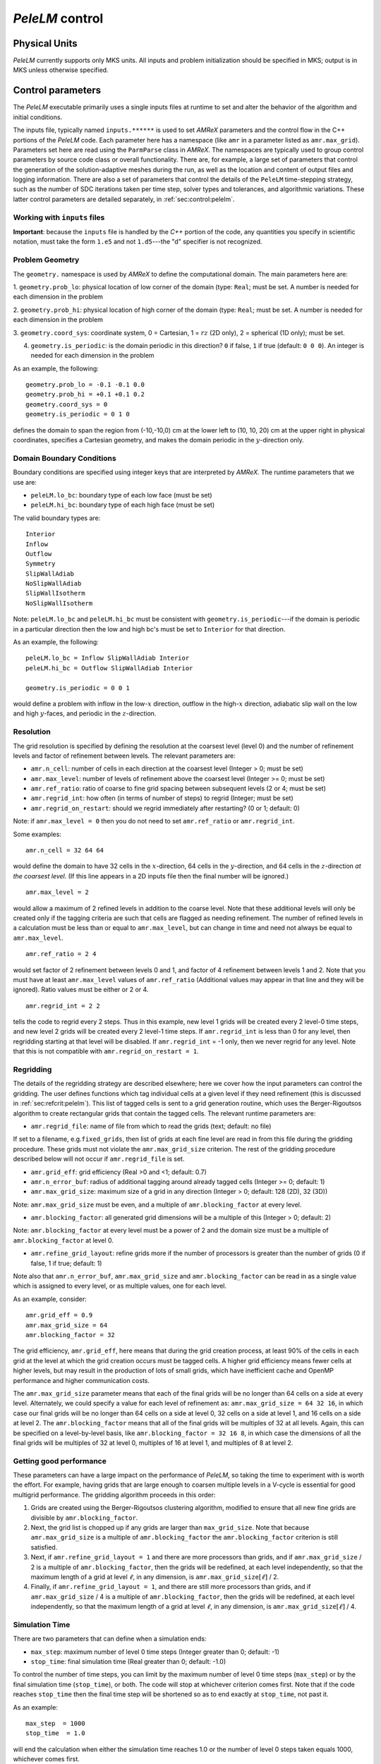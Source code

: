 .. highlight:: rst

.. _sec:control:

`PeleLM` control
================

Physical Units
^^^^^^^^^^^^^^

`PeleLM` currently supports only MKS units.  All inputs and problem initialization should be
specified in MKS; output is in MKS unless otherwise specified.


Control parameters
^^^^^^^^^^^^^^^^^^

The `PeleLM` executable primarily uses a single inputs files at runtime to set and alter the
behavior of the algorithm and initial conditions.

The inputs file, typically named ``inputs.******`` is used to
set `AMReX` parameters and the control flow in the C++ portions of
the `PeleLM` code.  Each parameter here has a namespace (like ``amr`` in
a parameter listed as ``amr.max_grid``).  Parameters set here are read using
the ``ParmParse`` class in `AMReX`.  The namespaces are typically used to group
control parameters by source code class or overall functionality.  There are,
for example, a large set of parameters that control the generation of the
solution-adaptive meshes during the run, as well as the location and content of
output files and logging information.  There are also a set of parameters that
control the details of the ``PeleLM`` time-stepping strategy, such as the
number of SDC iterations taken per time step, solver types and tolerances,
and algorithmic variations.  These latter control parameters are detailed
separately, in :ref:`sec:control:pelelm`.


Working with ``inputs`` files
-----------------------------

**Important**: because the ``inputs`` file is handled by the `C++` portion of
the code, any quantities you specify in scientific notation, must take the
form ``1.e5`` and not ``1.d5``---the "d" specifier is not recognized.

Problem Geometry
----------------

The ``geometry.`` namespace is used by `AMReX` to define the
computational domain.  The main parameters here are:

1. ``geometry.prob_lo``: physical location of low corner of the
domain (type: ``Real``; must be set. A number is needed for each dimension in the problem
  
2. ``geometry.prob_hi``: physical location of high corner of the
domain (type: ``Real``; must be set. A number is needed for each dimension in the problem
  
3. ``geometry.coord_sys``: coordinate system, 0 = Cartesian,
1 = :math:`rz` (2D only), 2 = spherical (1D only); must be set.

4. ``geometry.is_periodic``: is the domain periodic in this direction?  ``0`` if false, ``1`` if true  (default: ``0 0 0``). An integer is needed for each dimension in the problem

As an example, the following::

    geometry.prob_lo = -0.1 -0.1 0.0
    geometry.prob_hi = +0.1 +0.1 0.2 
    geometry.coord_sys = 0 
    geometry.is_periodic = 0 1 0 

defines the domain to span the region from (-10,-10,0) cm at the lower left to
(10, 10, 20) cm at the upper right in physical coordinates, specifies a
Cartesian geometry, and makes the domain periodic in the :math:`y`-direction
only.

Domain Boundary Conditions
--------------------------

Boundary conditions are specified using integer keys that are interpreted
by `AMReX`.  The runtime parameters that we use are:

- ``peleLM.lo_bc``: boundary type of each low face  (must be set)
- ``peleLM.hi_bc``: boundary type of each high face (must be set)

The valid boundary types are: ::

    Interior
    Inflow
    Outflow
    Symmetry
    SlipWallAdiab
    NoSlipWallAdiab
    SlipWallIsotherm
    NoSlipWallIsotherm

Note: ``peleLM.lo_bc`` and ``peleLM.hi_bc`` must be consistent with 
``geometry.is_periodic``---if the domain is periodic in a particular
direction then the low and high bc's must be set to ``Interior`` for that direction.

As an example, the following: ::

    peleLM.lo_bc = Inflow SlipWallAdiab Interior 
    peleLM.hi_bc = Outflow SlipWallAdiab Interior

    geometry.is_periodic = 0 0 1

would define a problem with inflow in the low-:math:`x` direction,
outflow in the high-:math:`x` direction, adiabatic slip wall on
the low and high :math:`y`-faces, and periodic in the :math:`z`-direction.

Resolution
----------

The grid resolution is specified by defining the resolution at the
coarsest level (level 0) and the number of refinement levels and
factor of refinement between levels.  The relevant parameters are:

- ``amr.n_cell``:  number of cells in each direction at the coarsest level (Integer > 0; must be set)

- ``amr.max_level``:  number of levels of refinement above the coarsest level (Integer >= 0; must be set)

- ``amr.ref_ratio``: ratio of coarse to fine grid spacing between subsequent levels (2 or 4; must be set)

- ``amr.regrid_int``: how often (in terms of number of steps) to regrid (Integer; must be set)

- ``amr.regrid_on_restart``: should we regrid immediately after restarting? (0 or 1; default: 0)

Note: if ``amr.max_level = 0`` then you do not need to set ``amr.ref_ratio`` or ``amr.regrid_int``.

Some examples: ::

    amr.n_cell = 32 64 64

would define the domain to have 32 cells in the :math:`x`-direction, 64 cells
in the :math:`y`-direction, and 64 cells in the :math:`z`-direction *at the
coarsest level*.  (If this line appears in a 2D inputs file then the
final number will be ignored.) ::

    amr.max_level = 2 

would allow a maximum of 2 refined levels in addition to the coarse
level.  Note that these additional levels will only be created only if
the tagging criteria are such that cells are flagged as needing
refinement.  The number of refined levels in a calculation must be
less than or equal to ``amr.max_level``, but can change in time and need not
always be equal to ``amr.max_level``. ::
 
    amr.ref_ratio = 2 4 

would set factor of 2 refinement between levels 0 and 1, and factor of 4
refinement between levels 1 and 2.  Note that you must have at least
``amr.max_level`` values of ``amr.ref_ratio`` (Additional values
may appear in that line and they will be ignored). Ratio values must be either or 2 or 4. ::

    amr.regrid_int = 2 2

tells the code to regrid every 2 steps.  Thus in this example, new
level 1 grids will be created every 2 level-0 time steps, and new
level 2 grids will be created every 2 level-1 time steps. If ``amr.regrid_int`` is less than 0 for any level, then regridding starting at that level will be disabled. If ``amr.regrid_int`` = -1 only, then we
never regrid for any level. Note that this is not compatible with ``amr.regrid_on_restart = 1``.


Regridding
----------

The details of the regridding strategy are described elsewhere; here we 
cover how the input parameters can control the gridding. The user defines functions which tag individual
cells at a given level if they need refinement (this is discussed in :ref:`sec:refcrit:pelelm`).
This list of tagged cells is
sent to a grid generation routine, which uses the Berger-Rigoutsos algorithm
to create rectangular grids that contain the tagged cells. The relevant runtime parameters are:

- ``amr.regrid_file``: name of file from which to read the grids (text; default: no file)

If set to a filename, e.g.\ ``fixed_grids``, then list of grids
at each fine level are read in from this file during the gridding
procedure. These grids must not violate the ``amr.max_grid_size`` criterion.  The rest of the gridding procedure
described below will not occur if ``amr.regrid_file`` is set.

- ``amr.grid_eff``: grid efficiency (Real >0 and <1; default: 0.7)

- ``amr.n_error_buf``: radius of additional tagging around already tagged cells (Integer >= 0; default: 1)

- ``amr.max_grid_size``: maximum size of a grid in any direction (Integer > 0; default: 128 (2D), 32 (3D))

Note: ``amr.max_grid_size`` must be even, and a multiple of ``amr.blocking_factor`` at every level.
   
- ``amr.blocking_factor``:  all generated grid dimensions will be a multiple of this (Integer > 0; default: 2)

Note: ``amr.blocking_factor`` at every level must be a power of
2 and the domain size must be a multiple of ``amr.blocking_factor`` at level 0.
   
- ``amr.refine_grid_layout``: refine grids more if the number of processors is greater than the number of grids
  (0 if false, 1 if true; default: 1) 

Note also that ``amr.n_error_buf``, ``amr.max_grid_size`` and
``amr.blocking_factor`` can be read in as a single value which is
assigned to every level, or as multiple values, one for each level.

As an example, consider: ::

    amr.grid_eff = 0.9
    amr.max_grid_size = 64 
    amr.blocking_factor = 32

The grid efficiency, ``amr.grid_eff``, here means that during the grid
creation process, at least 90% of the cells in each grid at the level
at which the grid creation occurs must be tagged cells.  A higher
grid efficiency means fewer cells at higher levels, but may result
in the production of lots of small grids, which have inefficient cache
and OpenMP performance and higher communication costs.

The ``amr.max_grid_size`` parameter means that each of the final grids
will be no longer than 64 cells on a side at every level.
Alternately, we could specify a value for each level of refinement as:
``amr.max_grid_size = 64 32 16``, in which case our final grids
will be no longer than 64 cells on a side at level 0, 32 cells on a
side at level 1, and 16 cells on a side at level 2.  The ``amr.blocking_factor``
means that all of the final grids will be multiples of 32 at all levels.
Again, this can be specified on a level-by-level basis, like
``amr.blocking_factor = 32 16 8``, in which case the 
dimensions of all the final grids will be multiples of 32
at level 0, multiples of 16 at level 1, and multiples of 8 at level 2.


Getting good performance
------------------------

These parameters can have a large impact on the performance
of `PeleLM`, so taking the time to experiment with is worth the effort.
For example, having grids that are large enough to coarsen multiple levels in a
V-cycle is essential for good multigrid performance. The gridding algorithm proceeds in this order:

1. Grids are created using the Berger-Rigoutsos clustering algorithm, modified to ensure that all new fine grids are divisible by ``amr.blocking_factor``.

2. Next, the grid list is chopped up if any grids are larger than ``max_grid_size``. Note that because ``amr.max_grid_size`` is a multiple of ``amr.blocking_factor`` the ``amr.blocking_factor`` criterion is still satisfied.

3. Next, if ``amr.refine_grid_layout = 1`` and there are more processors than grids, and if ``amr.max_grid_size`` / 2 is a multiple of ``amr.blocking_factor``, then the grids will be redefined, at each level independently, so that the maximum length of a grid at level :math:`\ell`, in any dimension, is ``amr.max_grid_size``:math:`[\ell]` / 2.

4. Finally, if ``amr.refine_grid_layout = 1``,  and there are still more processors than grids, and if ``amr.max_grid_size`` / 4 is a multiple of ``amr.blocking_factor``, then the grids will be redefined, at each level independently, so that the maximum length of a grid at level :math:`\ell`, in any dimension, is ``amr.max_grid_size``:math:`[\ell]` / 4.


Simulation Time
---------------

There are two parameters that can define when a simulation ends:

- ``max_step``: maximum number of level 0 time steps (Integer greater than 0; default: -1)
- ``stop_time``: final simulation time (Real greater than 0;  default: -1.0)

To control the number of time steps, you can limit by the maximum
number of level 0 time steps (``max_step``) or by the final
simulation time (``stop_time``), or both. The code will stop at
whichever criterion comes first. Note that if the code reaches ``stop_time`` then the final time
step will be shortened so as to end exactly at ``stop_time``, not
past it.

As an example: ::

    max_step  = 1000
    stop_time  = 1.0

will end the calculation when either the simulation time reaches 1.0 or 
the number of level 0 steps taken equals 1000, whichever comes first.


Time Step
---------

The following parameters affect the timestep choice:

- ``ns.cfl``: CFL number (Real > 0 and <= 1; default: 0.8)

- ``ns.init_shrink``: factor by which to shrink the initial time step (Real > 0 and <= 1; default: 1.0)

- ``ns.change_max``: factor by which the time step can grow in subsequent steps (Real >= 1; default: 1.1)

- ``ns.fixed_dt``: level 0 time step regardless of cfl or other settings (Real > 0; unused if not set)

- ``ns.dt_cutoff``: time step below which calculation will abort (Real > 0; default: 0.0)

As an example, consider: ::

    ns.cfl = 0.9 
    ns.init_shrink = 0.01 
    ns.change_max = 1.1
    ns.dt_cutoff = 1.e-20

This defines the ``cfl`` parameter to be 0.9,
but sets (via ``init_shrink``) the first timestep we take
to be 1% of what it would be otherwise.  This allows us to
ramp up to the numerical timestep at the start of a simulation.
The ``change_max`` parameter restricts the timestep from increasing
by more than 10\% over a coarse timestep.    Note that the time step
can shrink by any factor; this only controls the extent to which it can grow.
The ``dt_cutoff`` parameter will force the code to abort if the
timestep ever drops below :math:`10^{-20}`.  This is a safety feature---if the
code hits such a small value, then something likely went wrong in the
simulation, and by aborting, you won't burn through your entire allocation
before noticing that there is an issue.

Occasionally, the user will want to set the timestep explicitly, using ::

    ns.fixed_dt = 1.e-4

If ``ns.init_shrink`` not equal 1 then the first time step will in fact be
``ns.init_shrink`` * ``ns.fixed_dt``.


Restart
-------

`PeleLM` has a standard sort of checkpointing and restarting capability. 
In the inputs file, the following options control the generation of
checkpoint files (which are really directories):

- ``amr.check_file``: prefix for restart files (text; default: ``chk``) 

- ``amr.check_int``: how often (by level 0 time steps) to write restart files (Integer > 0; default: -1)

- ``amr.check_per``: how often (by simulation time) to write restart files (Real > 0; default: -1.0) Note that ``amr.check_per`` will write a checkpoint at the first timestep whose ending time is past an integer multiple of this interval. In particular, the timestep is not modified to match this interval, so you won't get a checkpoint at exactly the time you requested.

- ``amr.restart``: name of the file (directory) from which to restart
  (Text; not used if not set)

- ``amr.checkpoint_files_output``: should we write checkpoint files? (0 or 1; default: 1).  If you are doing a scaling study then set ``amr.checkpoint_files_output = 0`` so you can test scaling of the algorithm without I/O.

- ``amr.check_nfiles``: how parallel is the writing of the checkpoint files? (Integer $\geq 1$; default: 64). See the Software Section for more details on parallel I/O and the ``amr.check_nfiles`` parameter.

- ``amr.checkpoint_on_restart``: should we write a checkpoint immediately after restarting? (0 or 1; default: 0)


Note:

- You can specify both ``amr.check_int`` or ``amr.check_per``, if you so desire; the code will print a warning in case you did this unintentionally. It will work as you would expect -- you will get checkpoints at integer multiples of ``amr.check_int`` timesteps and at integer multiples of ``amr.check_per`` simulation time intervals.

- ``amr.plotfile_on_restart`` and ``amr.checkpoint_on_restart`` only take effect if ``amr.regrid_on_restart`` is in effect.

As an example,::

    amr.check_file = chk_run
    amr.check_int = 10

means that restart files (really directories) starting with the prefix ``chk_run`` will be generated every 10 level-0 time steps.  The directory names will be ``chk_run00000``, ``chk_run00010``, ``chk_run00020``, etc.  If instead you specify::

    amr.check_file = chk_run
    amr.check_per = 0.5

then restart files (really directories) starting with the prefix ``chk_run`` will be generated every 0.1 units of simulation time.  The directory names will be ``chk_run00000``, ``chk_run00043``, ``chk_run00061``, etc, where t = 0.1 after 43 level-0 steps, t = 0.2 after 61 level-0 steps, etc. To restart from ``chk_run00061``, for example, then set ::

    amr.restart = chk_run00061


Controlling Plotfile Generation
-------------------------------

The main output from `PeleLM` is in the form of plotfiles (which are
really directories).  The following options in the inputs file control
the generation of plotfiles:

- ``amr.plot_file``: prefix for plotfiles (text; default:
  ``plt``)

- ``amr.plot_int``: how often (by level-0 time steps) to write
  plot files (Integer > 0; default: -1)

- ``amr.plot_per``: how often (by simulation time) to write
  plot files (Real > 0; default: -1.0)

Note that ``amr.plot_per`` will write a plotfile at the first
timestep whose ending time is past an integer multiple of this interval.
In particular, the timestep is not modified to match this interval, so
you won't get a checkpoint at exactly the time you requested.

- ``amr.plot_vars``: name of state variables to include in plotfiles (valid options: ``ALL``, ``NONE`` or a list; default: ``ALL``)

- ``amr.derive_plot_vars``: name of derived variables to include in plotfiles (valid options: ``ALL``, ``NONE`` or a list; default: ``NONE``)

- ``amr.plot_files_output``: should we write plot files? (0 or 1; default: 1)

If you are doing a scaling study then set ``amr.plot_files_output = 0`` so you can test scaling of the algorithm without I/O.

- ``amr.plotfile_on_restart``: should we write a plotfile immediately after restarting?  (0 or 1; default: 0)
  
- ``amr.plot_nfiles``: how parallel is the writing of the plotfiles?  (Integer >= 1; default: 64)

All the options for ``amr.derive_plot_vars`` are kept in ``derive_lst`` in ``PeleLM_setup.cpp``.
Feel free to look at it and see what's there. Also, you can specify both ``amr.plot_int`` or ``amr.plot_per``, 
if you so desire; the code will print a warning in case you did this unintentionally. 
It will work as you would expect -- you will get plotfiles at integer multiples of ``amr.plot_int`` timesteps 
and at integer multiples of ``amr.plot_per`` simulation time intervals. As an example: ::

    amr.plot_file = plt_run
    amr.plot_int = 10

means that plot files (really directories) starting with the prefix
``plt_run`` will be generated every 10 level-0 time steps.  The
directory names will be ``plt_run00000``, ``plt_run00010``, ``plt_run00020``, etc.


If instead you specify::

    amr.plot_file = plt_run
    amr.plot_per = 0.5

then restart files (really directories) starting with the prefix
``plt_run`` will be generated every 0.1 units of simulation time.  The
directory names will be ``plt_run00000``, ``plt_run00043``, ``plt_run00061``, etc, where t = 0.1 after 43 level-0 steps, t = 0.2 after 61 level-0 steps, etc.


User runtime problem data
-------------------------

As mentioned in :ref:`sec:newcase`, the user can specify problem specific data, provided that the 
appropriate variable has been added to the ``ProbParm`` structure defined in ``pelelm_prob_parm.H``
and the required ParmParse functions are called in ``pelelm_prob.cpp``. It is customary to prepend
the problem specific data with ``prob`` as done for example in the FlameSheet case: ::

   #----------------------- PROBLEM PARAMETERS---------------------
   prob.P_mean = 101325.0
   prob.standoff = -.022
   prob.pertmag = 0.0004
   prob.pmf_datafile = "drm19_pmf.dat"


Screen Output
-------------

There are several options that set how much output is written to the
screen as `PeleLM` runs:

- ``amr.v``: verbosity of ``Amr.cpp`` (0 or 1; default: 0)
- ``ns.v``: verbosity of ``NavierStokesBase.cpp`` (0 or 1; default: 0)
- ``diffusion.v``: verbosity of ``Diffusion.cpp`` (0 or 1; default: 0)
- ``amr.grid_log``: name of the file to which the grids are written (text; not used if not set)  
- ``amr.run_log``: name of the file to which certain output is written (text; not used if not set)  
- ``amr.run_log_terse``: name of the file to which certain (terser) output is written (text; not used if not set)  
- ``amr.sum_interval``:  if > 0, how often (in level-0 time steps) to compute and print integral quantities (Integer; default: -1)

The integral quantities include total mass, momentum and energy in
the domain every ``ns.sum_interval`` level-0 steps.
The print statements have the form::

    TIME= 1.91717746 MASS= 1.792410279e+34

for example.  If this line is commented out then it will not compute and print these quanitities.


As an example: ::

    amr.grid_log = grdlog
    amr.run_log = runlog 

Every time the code regrids it prints a list of grids at all relevant
levels.  Here the code will write these grids lists into the file ``grdlog``.  Additionally, every time step the code prints certain statements to the screen (if ``amr.v = 1``), such as: ::

    STEP = 1 TIME = 1.91717746 DT = 1.91717746 
    PLOTFILE: file = plt00001 

The ``run_log`` option will output these statements into ``runlog`` as well.

Terser output can be obtained via: ::

    amr.run_log_terse = runlogterse

This file, ``runlogterse`` differs from ``runlog``, in that it only contains lines of the form ::

    10  0.2  0.005

in which 10 is the number of steps taken, 0.2 is the
simulation time, and 0.005 is the level-0 time step.  This file
can be plotted very easily to monitor the time step.


.. _sec:control:pelelm:

`PeleLM` algorithm controls
---------------------------

The following parameters affect detailed aspects of the PeleLM integration algorithm:

- ``ns.do_diffuse_sync``: Debugging flag, do or skip diffusion of the mac_sync (int; default: 1)

- ``ns.do_reflux_visc``: Debugging flag, do or skip the viscous reflux step (int; default: 1)

- ``ns.do_active_control``: Turn on active control of the inflow velocity (int; default: 0)

- ``ns.do_active_control_temp``: Turn on active control of the temperature (int; default: 0)

- ``ns.temp_control``: The control temperature, used in ``ns.do_active_control_temp=1`` (Real; default: -1)

- ``ns.v``: Overall timestepping verbosity (int; default: 1)

- ``ns.divu_ceiling``: DEPRECATED (int; default: )

- ``ns.divu_dt_factor``: Safety factor on the estimated ``divu_dt`` (Real; default: 1)

- ``ns.min_rho_divu_ceiling``: Minmimum density for computing the ``divu_dt`` (Real; default: 0.1)

- ``ns.htt_tempmin``: Minimum allowable temperature during Newtons solves to compute T from RhoH and composition (Real; default: 250)

- ``ns.htt_tempmax``: Maximum allowable temperature during Newtons solves to compute T from RhoH and composition (Real; default: 3000)

- ``ns.floor_species``: Flag, should the species be floored to zero throughout the time-stepping algorithm (int; default: 0)

- ``ns.do_set_rho_to_species_sum``: Flag, show the density be replaced by the sum of the species density throughout the time-stepping algorithm (int; default: 1)

- ``ns.num_divu_iters``: Number of passes during initialization that the dt is adjusted for the purposes of computing divu prior to init_iters (int; default: 3)

- ``ns.do_not_use_funccount``: Flag, do not use work estimate to rebalance workloads during chemistry advance (int; default: 0)

- ``ns.unity_Le``: Deprecated (int; default: )

- ``ns.sdc_iterMAX``: Maximum number of SDC iterations in the level advance (int; default: 1)

- ``ns.num_mac_sync_iter``: Maximum number of iterations taken during the mac_sync operation for the correction velocity (int; default: 1)

- ``ns.thickening_factor``: A multiplier that is applied to both the transport and reaction rates to artificially thicken a computed flame while preserving its propagation speed (int; default: 1)

- ``ns.hack_nochem``: Debug flag to shut off chemical reactions in the level advance (int; default: 0)

- ``ns.hack_nospecdiff``: Debug flag to shut off species transport in the level advance (int; default: 0)

- ``ns.hack_noavgdivu``: Flag, do not average down divu, and thus replace the velocity divergence computed on covered coarse cells (int; default: 1)

- ``ns.do_check_divudt``: Flag, check after the fact if the divu dt condition was violated, now that we have the mac velocities (int; default: 1)

- ``ns.avg_down_chem``: Flag, rather than doing chemical advance on covered coarse cells, average down the reaction source from fine cells of the previous time step (an attempt to avoid computing chemistry with averaged down states) (int; default: 0)

- ``ns.reset_typical_vals_int``: Interval (in coarse time steps) between resetting the typical values of all states via scanning the solution (int; default: -1 [do no reset])

- ``ns.do_OT_radiation``: Flag, add optically-thin radiative energy loss (phenomenalogical expressions bassed on specific molecules present in the run) (int; default: 0)

- ``ns.do_heat_sink``: Flag, add user-specific term to inject/remove energy locally (int; default: 0)

- ``ns.use_tranlib``: Deprecated (int; default: )

- ``ns.turbFile``: Deprecated (int; default: )

- ``ns.zeroBndryVisc``: Flag, call user function to modify transport coefficients on cell faces at the physical domain (in order to effectively change a local boundary condition from Dirichlet to Neumann) (int; default: 1)

- ``ns.scal_diff_coefs``: Deprecated (int; default: )

- ``amr.probin_file``: Name of text file to search for Fortran namelists used to set problem-specific setup/helper variables (int; default: probin)

- ``ShowMF_Sets``: Debugging tool, write all ShowMF MultiFabs tagged with one of the strings listed here (list of string; default: "")

- ``ShowMF_Dir``: Debugging tool, Folder where the ShowMF sets are written (int; default: )

- ``ShowMF_Verbose``: Debugging tool, write to stdio whenever ShowMF sets are written (int; default: 0)

- ``ShowMF_Check_Nans``: Debugging tool, flag to check for NaNs in the ShowMF sets begin written (int; default: 0)

- ``ShowMF_Fab_Format``: Debugging tool, format of ShowMF set files (string; default: )

- ``peleLM.num_forkjoin_tasks``: Number of fork-join tasks that the species implicit diffusion solves are split into (int; default: 1)

- ``peleLM.forkjoin_verbose``: Flag, write to stdio some info while forking diffusion work (int; default: )

- ``peleLM.num_deltaT_iters_MAX``: Maximum number of iterations taken to iterative advance the enthalpy equation via temperature solves(int; default: )

- ``peleLM.deltaT_norm_max``: Tolerance of iterative solve for iterative enthalpy solve (Real; default: 1.e-12)

- ``peleLM.deltaT_verbose``: Flag, write to stdio some info during ierative enthalpy solve (int; default: 0)

- ``ht.chem_box_chop_threshold``: Parameter used when refining box layout for chemistry solves (int; default: )

- ``ht.plot_reactions``: Flag, add reactions to plotfiles (int; default: 0)

- ``ht.plot_consumption``: Flag, add rate of consumption to plotfiles (int; default: 0)

- ``ht.plot_auxDiags``: Flag, compute auxiliary diagnostics when doing reactions (int; default: 0)

- ``ht.plot_heat_release``: Flag, add heat release to plotfiles (int; default: 0)

- ``ht.new_T_threshold``: DEPRECATED (int; default: )

- ``ht.do_curvature_sample``: Flag, add curvature of the temperature field to plotfiles (int; default: 0)

- ``ht.typValY_NAME``: Override the typical value used for the chemical species, NAME (int; default: -1 (do not override))

- ``ht.typValY_Temp``: Override the typical value used for the temperature (int; default: -1 (do not override))

- ``ht.typValY_RhoH``: Override the typical value used for the RhoH (int; default: -1 (do not override))

- ``ht.typValY_Vel``: Override the typical value used for the velocity (int; default: -1 (do not override))

- ``ht.pltfile``: Name of pltfile to use for initializing data based on previous calculation (string; default: <blank>)

- ``ht.velocity_plotfile``: Name of a plotfile to use for initializing the velocity field based on a previous calculation (stribng; default: <blank>)

- ``ht.plot_rhoydot``: Flag, add rhoY of all chemical species to plotfiels (int; default: 0)

- ``ns.fuelName``: Name of species to associate with the fuel (string; default: <blank>)

- ``ns.consumptionName``: Name(s) of species to plot the consumption of if ``plot_consumption = 1`` (int; default: <blank>)

- ``ns.oxidizerName``: Name of species to associate with the oxidizer (string; default: <blank>)

- ``ns.productName``: Name of species to associate with the product (string; default: <blank>)

- ``ns.flameTracName``: Name of species to associate with a flame tracer (string; default: <blank>)

- ``ns.do_group_bndry_fills``: DEPRECATED (int; default: )

- ``ns.speciesScaleFile``: Name of a file containing species scales (string; default: <blank>)

- ``ns.verbose_vode``: Flag, write to stdout information associated with the chemistry solve (int; default: )


